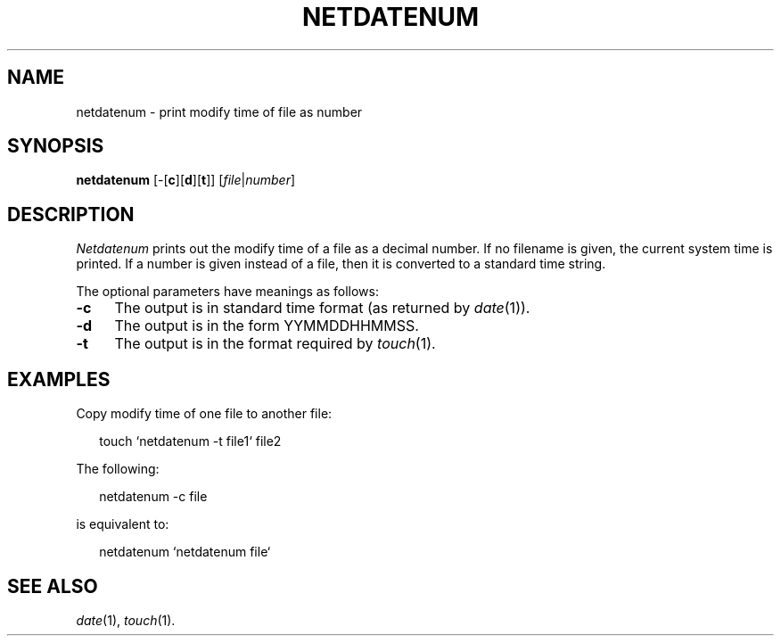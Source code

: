 .ds S1 NETDATENUM
.ds S2 \fINetdatenum\fP
.ds S3 \fInetdatenum\fP
.ds S4 MHSnet
.ds S5 network
.ds S6 netdatenum
.TH \*(S1 1 "1.1" \^
.nh
.SH NAME
netdatenum \- print modify time of file as number
.SH SYNOPSIS
.BI \*(S6
.RB [\-[ c ][ d\c
.RB ][ t ]]
.RI [ file | number ]
.SH DESCRIPTION
\*(S2
prints out the modify time of a file as a decimal number.
If no filename is given, the current system time is printed.
If a number is given instead of a file,
then it is converted to a standard time string.
.P
The optional parameters have meanings as follows:
.if n .ds tw 4
.if t .ds tw \w'\fB\-xXX'u
.TP "\*(tw"
.BI \-c
The output is in standard time format (as returned by
.IR date (1)).
.TP
.BI \-d
The output is in the form YYMMDDHHMMSS.
.TP
.BI \-t
The output is in the format required by
.IR touch (1).
.SH EXAMPLES
Copy modify time of one file to another file:
.PP
.RS 2
.ft CW
.nf
touch `netdatenum -t file1` file2
.fi
.ft
.RE
.PP
The following:
.PP
.RS 2
.ft CW
.nf
netdatenum -c file
.fi
.ft
.RE
.PP
is equivalent to:
.PP
.RS 2
.ft CW
.nf
netdatenum `netdatenum file`
.fi
.ft
.RE
.SH "SEE ALSO"
.IR date (1),
.IR touch (1).
